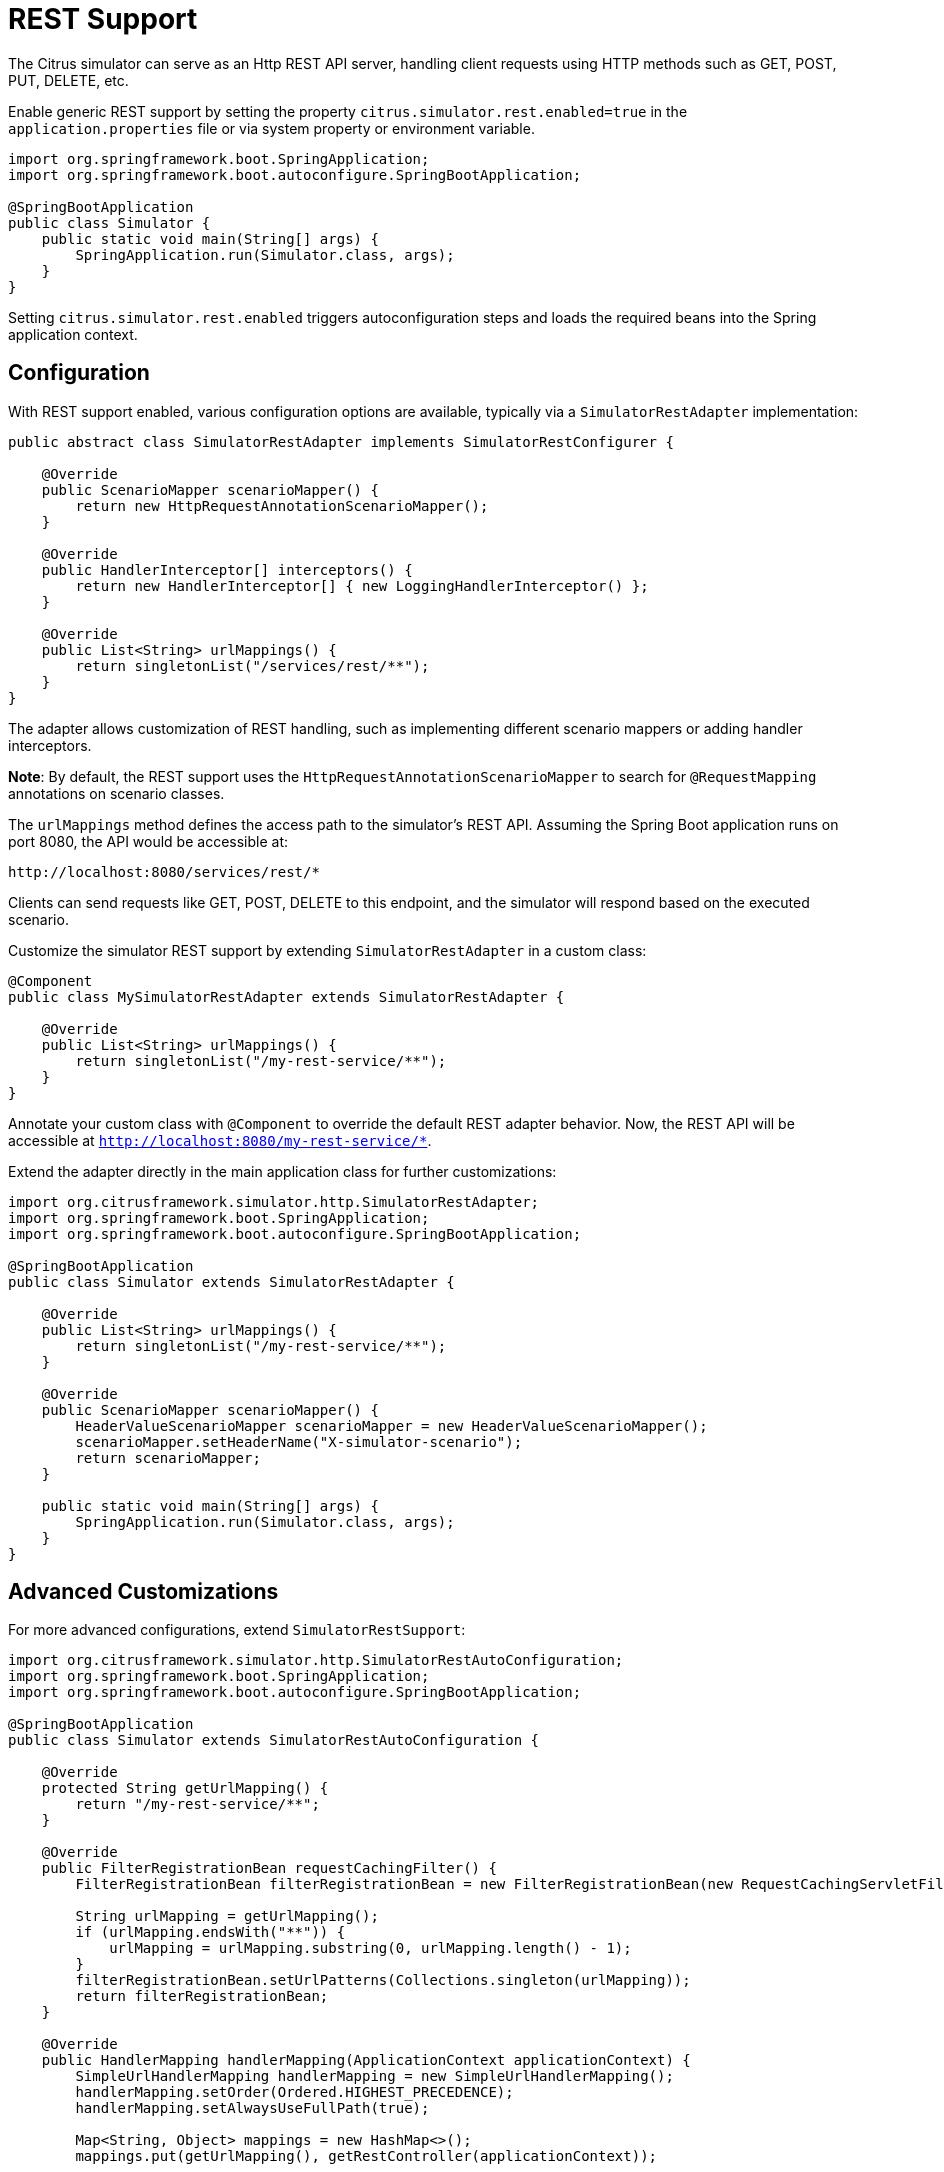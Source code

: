 [[rest]]
= REST Support

The Citrus simulator can serve as an Http REST API server, handling client requests using HTTP methods such as GET, POST, PUT, DELETE, etc.

Enable generic REST support by setting the property `citrus.simulator.rest.enabled=true` in the `application.properties` file or via system property or environment variable.

[source,java]
----
import org.springframework.boot.SpringApplication;
import org.springframework.boot.autoconfigure.SpringBootApplication;

@SpringBootApplication
public class Simulator {
    public static void main(String[] args) {
        SpringApplication.run(Simulator.class, args);
    }
}
----

Setting `citrus.simulator.rest.enabled` triggers autoconfiguration steps and loads the required beans into the Spring application context.

[[rest-config]]
== Configuration

With REST support enabled, various configuration options are available, typically via a `SimulatorRestAdapter` implementation:

[source,java]
----
public abstract class SimulatorRestAdapter implements SimulatorRestConfigurer {

    @Override
    public ScenarioMapper scenarioMapper() {
        return new HttpRequestAnnotationScenarioMapper();
    }

    @Override
    public HandlerInterceptor[] interceptors() {
        return new HandlerInterceptor[] { new LoggingHandlerInterceptor() };
    }

    @Override
    public List<String> urlMappings() {
        return singletonList("/services/rest/**");
    }
}
----

The adapter allows customization of REST handling, such as implementing different scenario mappers or adding handler interceptors.

*Note*: By default, the REST support uses the `HttpRequestAnnotationScenarioMapper` to search for `@RequestMapping` annotations on scenario classes.

The `urlMappings` method defines the access path to the simulator's REST API.
Assuming the Spring Boot application runs on port 8080, the API would be accessible at:

[source]
----
http://localhost:8080/services/rest/*
----

Clients can send requests like GET, POST, DELETE to this endpoint, and the simulator will respond based on the executed scenario.

Customize the simulator REST support by extending `SimulatorRestAdapter` in a custom class:

[source,java]
----
@Component
public class MySimulatorRestAdapter extends SimulatorRestAdapter {

    @Override
    public List<String> urlMappings() {
        return singletonList("/my-rest-service/**");
    }
}
----

Annotate your custom class with `@Component` to override the default REST adapter behavior.
Now, the REST API will be accessible at `http://localhost:8080/my-rest-service/*`.

Extend the adapter directly in the main application class for further customizations:

[source,java]
----
import org.citrusframework.simulator.http.SimulatorRestAdapter;
import org.springframework.boot.SpringApplication;
import org.springframework.boot.autoconfigure.SpringBootApplication;

@SpringBootApplication
public class Simulator extends SimulatorRestAdapter {

    @Override
    public List<String> urlMappings() {
        return singletonList("/my-rest-service/**");
    }

    @Override
    public ScenarioMapper scenarioMapper() {
        HeaderValueScenarioMapper scenarioMapper = new HeaderValueScenarioMapper();
        scenarioMapper.setHeaderName("X-simulator-scenario");
        return scenarioMapper;
    }

    public static void main(String[] args) {
        SpringApplication.run(Simulator.class, args);
    }
}
----

[[rest-customization]]
== Advanced Customizations

For more advanced configurations, extend `SimulatorRestSupport`:

[source,java]
----
import org.citrusframework.simulator.http.SimulatorRestAutoConfiguration;
import org.springframework.boot.SpringApplication;
import org.springframework.boot.autoconfigure.SpringBootApplication;

@SpringBootApplication
public class Simulator extends SimulatorRestAutoConfiguration {

    @Override
    protected String getUrlMapping() {
        return "/my-rest-service/**";
    }

    @Override
    public FilterRegistrationBean requestCachingFilter() {
        FilterRegistrationBean filterRegistrationBean = new FilterRegistrationBean(new RequestCachingServletFilter());

        String urlMapping = getUrlMapping();
        if (urlMapping.endsWith("**")) {
            urlMapping = urlMapping.substring(0, urlMapping.length() - 1);
        }
        filterRegistrationBean.setUrlPatterns(Collections.singleton(urlMapping));
        return filterRegistrationBean;
    }

    @Override
    public HandlerMapping handlerMapping(ApplicationContext applicationContext) {
        SimpleUrlHandlerMapping handlerMapping = new SimpleUrlHandlerMapping();
        handlerMapping.setOrder(Ordered.HIGHEST_PRECEDENCE);
        handlerMapping.setAlwaysUseFullPath(true);

        Map<String, Object> mappings = new HashMap<>();
        mappings.put(getUrlMapping(), getRestController(applicationContext));

        handlerMapping.setUrlMap(mappings);
        handlerMapping.setInterceptors(interceptors());

        return handlerMapping;
    }

    public static void main(String[] args) {
        SpringApplication.run(Simulator.class, args);
    }
}
----

This approach allows you to override auto-configuration features like `requestCachingFilter` or `handlerMapping`.

[[rest-request-mapping]]
== Request Mapping

By default, the simulator maps incoming requests to scenarios using mapping keys evaluated from the requests.
When utilizing REST support, `@RequestMapping` annotations on scenarios can also be used:

[source,java]
----
@Scenario("Hello")
@RequestMapping(value = "/services/rest/simulator/hello", method = RequestMethod.POST, params = {"user"})
public class HelloScenario extends AbstractSimulatorScenario {

    @Override
    public void run(ScenarioRunner scenario) {
        scenario.$(scenario.http()
                .receive()
                .post()
                .message()
                .body("<Hello xmlns=\"http://citrusframework.org/schemas/hello\">" +
                        "Say Hello!" +
                     "</Hello>"));

        scenario.$(scenario.http()
                .send()
                .response(HttpStatus.OK)
                .message()
                .body("<HelloResponse xmlns=\"http://citrusframework.org/schemas/hello\">" +
                        "Hi there!" +
                     "</HelloResponse>"));
    }
}
----

In the above example, any POST request to `/services/rest/simulator/hello` with the `user` query parameter will be mapped to the `HelloScenario`.

[[rest-status-code]]
== HTTP Responses

HTTP responses in REST APIs should include appropriate status codes.
This can be easily specified using Citrus's Java DSL:

[source,java]
----
@Scenario("Hello")
@RequestMapping(value = "/services/rest/simulator/hello", method = RequestMethod.POST)
public class HelloScenario extends AbstractSimulatorScenario {

    @Override
    public void run(ScenarioRunner scenario) {
        scenario.$(scenario.http()
                .receive()
                .post()
                .message()
                .body("<Hello xmlns=\"http://citrusframework.org/schemas/hello\">" +
                        "Say Hello!" +
                    "</Hello>"));

        scenario.$(scenario.http()
                .send()
                .response(HttpStatus.OK)
                .message()
                .payload("<HelloResponse xmlns=\"http://citrusframework.org/schemas/hello\">" +
                        "Hi there!" +
                    "</HelloResponse>"));
    }
}
----

Citrus's HTTP Java DSL simplifies setting request methods, query parameters, and status codes.
Refer to the Citrus documentation for more details on using this API.

[[rest-swagger]]
== Swagger Support

The simulator is equipped to interpret Swagger (OpenAPI V3.0) specifications, using them to automatically generate scenarios for each defined operation.
This feature streamlines the process of creating a simulator that mirrors real-world API behavior based on the Swagger documentation.

To utilize this feature, the Swagger API file should be configured within the simulator's settings.
Below is an example of how to set up Swagger support:

[source,java]
----
@SpringBootApplication
public class Simulator extends SimulatorRestAdapter {

    public static void main(String[] args) {
        SpringApplication.run(Simulator.class, args);
    }

    @Override
    public ScenarioMapper scenarioMapper() {
        return new HttpRequestPathScenarioMapper();
    }

    @Override
    public List<String> urlMappings(SimulatorRestConfigurationProperties simulatorRestConfiguration) {
        return singletonList("/petstore/v2/**");
    }

    @Override
    public EndpointAdapter fallbackEndpointAdapter() {
        return new StaticEndpointAdapter() {
            @Override
            protected Message handleMessageInternal(Message message) {
                return new HttpMessage().status(HttpStatus.NOT_FOUND);
            }
        };
    }

    @Bean
    public static HttpScenarioGenerator scenarioGenerator() {
        HttpScenarioGenerator generator = new HttpScenarioGenerator(new ClassPathResource("swagger/petstore-api.json"));
        generator.setContextPath("/petstore");
        return generator;
    }
}
----

In the above configuration, the `HttpScenarioGenerator` bean is defined with the location of the Swagger API file (`swagger/petstore-api.json`) and the context path for the API.
The `HttpRequestPathScenarioMapper` is set to handle the REST scenarios generated from the Swagger specification.

Additionally, a custom fallback endpoint adapter is defined for handling unmatched requests or validation errors.

Upon startup, the simulator dynamically generates scenarios for each operation in the Swagger API file.
These scenarios are available for review in the simulator's user interface.

Consider the following sample operation from the Swagger API file:

[source,json]
----
"/pet/findByStatus": {
  "get": {
    "tags": [
      "pet"
    ],
    "summary": "Finds Pets by status",
    "description": "Multiple status values can be provided with comma separated strings",
    "operationId": "findPetsByStatus",
    "produces": [
      "application/xml",
      "application/json"
    ],
    "parameters": [
      {
        "name": "status",
        "in": "query",
        "description": "Status values that need to be considered for filter",
        "required": true,
        "type": "array",
        "items": {
          "type": "string",
          "enum": [
            "available",
            "pending",
            "sold"
          ],
          "default": "available"
        },
        "collectionFormat": "multi"
      }
    ],
    "responses": {
      "200": {
        "description": "successful operation",
        "schema": {
          "type": "array",
          "items": {
            "$ref": "#/definitions/Pet"
          }
        }
      },
      "400": {
        "description": "Invalid status value"
      }
    },
    "security": [
      {
        "petstore_auth": [
          "write:pets",
          "read:pets"
        ]
      }
    ]
  }
----

This operation would prompt the simulator to generate scenarios that validate requests against the defined criteria and provide appropriate responses, including handling different HTTP methods and query parameters.

*Important*: The current implementation primarily focuses on generating scenarios for successful cases, like `200 OK` responses.
Other variations, such as error responses, are not automatically generated but can be manually added.

.Request and Response Examples
The simulator's response to requests is based on the generated scenarios.
For a valid request, it would provide a response as defined in the Swagger specification.
Conversely, for an invalid request (e.g., missing required parameters), the simulator would respond with an error, such as `404 NOT_FOUND`.

.Additional Configuration Options
Swagger support can also be configured using system properties or environment variables, providing an alternative to programmatically setting up the `HttpScenarioGenerator`.

[source, properties]
----
# Example system properties for enabling Swagger support
citrus.simulator.rest.swagger.enabled=true
citrus.simulator.rest.swagger.api=classpath:swagger/petstore-api.json
citrus.simulator.rest.swagger.contextPath=/petstore
----

Of course, the same can be achieved using environment variables.

[source, properties]
----
CITRUS_SIMULATOR_REST_SWAGGER_ENABLED=true
CITRUS_SIMULATOR_REST_SWAGGER_API=classpath:swagger/petstore-api.json
CITRUS_SIMULATOR_REST_SWAGGER_CONTEXT_PATH=/petstore
----

.Data Dictionary Integration
To further enhance dynamic message handling, data dictionaries can be used.
These dictionaries allow for centralized manipulation of message content via JsonPath expressions, making the interaction with the simulator more dynamic and adaptable.

.Defining Data Dictionaries
Data dictionaries are defined in property files, with mappings that dictate how message content should be manipulated:

.inbound mappings
[source, properties]
----
# Example inbound data dictionary mappings
$.category.name=@assertThat(anyOf(is(dog),is(cat)))@
$.status=@matches(available|pending|sold|placed)@
$.quantity=@greaterThan(0)@
----

.outbound mappings
[source, properties]
----
# Example outbound data dictionary mappings
$.category.name=citrus:randomEnumValue('dog', 'cat')
$.name=citrus:randomEnumValue('hasso', 'cutie', 'fluffy')
----

These mappings apply to both incoming and outgoing messages, ensuring that the simulator's responses are dynamic and contextually relevant, adhering to the constraints and possibilities defined in the Swagger specification.
